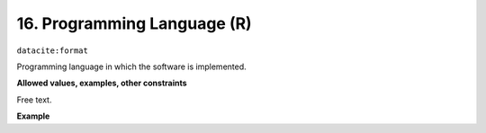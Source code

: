 
.. _oas:programmingLanguage:

16. Programming Language (R)
----------------------------

``datacite:format``

Programming language in which the software is implemented. 

**Allowed values, examples, other constraints**

Free text.


**Example**

.. code-block:: xml
   :linenos:

   <format>
     Java 8
   </format>
